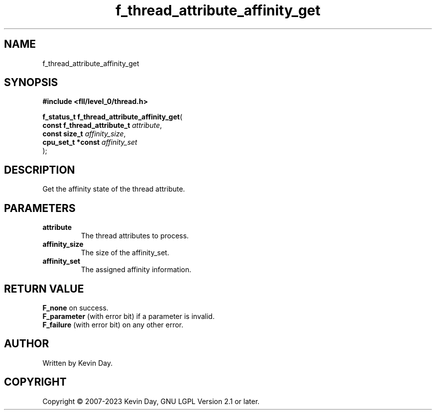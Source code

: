 .TH f_thread_attribute_affinity_get "3" "July 2023" "FLL - Featureless Linux Library 0.6.9" "Library Functions"
.SH "NAME"
f_thread_attribute_affinity_get
.SH SYNOPSIS
.nf
.B #include <fll/level_0/thread.h>
.sp
\fBf_status_t f_thread_attribute_affinity_get\fP(
    \fBconst f_thread_attribute_t \fP\fIattribute\fP,
    \fBconst size_t               \fP\fIaffinity_size\fP,
    \fBcpu_set_t *const           \fP\fIaffinity_set\fP
);
.fi
.SH DESCRIPTION
.PP
Get the affinity state of the thread attribute.
.SH PARAMETERS
.TP
.B attribute
The thread attributes to process.

.TP
.B affinity_size
The size of the affinity_set.

.TP
.B affinity_set
The assigned affinity information.

.SH RETURN VALUE
.PP
\fBF_none\fP on success.
.br
\fBF_parameter\fP (with error bit) if a parameter is invalid.
.br
\fBF_failure\fP (with error bit) on any other error.
.SH AUTHOR
Written by Kevin Day.
.SH COPYRIGHT
.PP
Copyright \(co 2007-2023 Kevin Day, GNU LGPL Version 2.1 or later.
